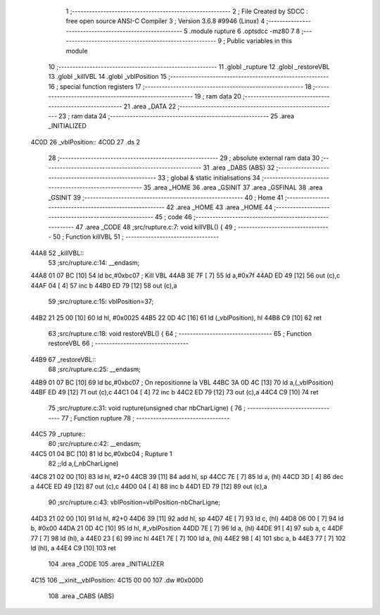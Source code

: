                               1 ;--------------------------------------------------------
                              2 ; File Created by SDCC : free open source ANSI-C Compiler
                              3 ; Version 3.6.8 #9946 (Linux)
                              4 ;--------------------------------------------------------
                              5 	.module rupture
                              6 	.optsdcc -mz80
                              7 	
                              8 ;--------------------------------------------------------
                              9 ; Public variables in this module
                             10 ;--------------------------------------------------------
                             11 	.globl _rupture
                             12 	.globl _restoreVBL
                             13 	.globl _killVBL
                             14 	.globl _vblPosition
                             15 ;--------------------------------------------------------
                             16 ; special function registers
                             17 ;--------------------------------------------------------
                             18 ;--------------------------------------------------------
                             19 ; ram data
                             20 ;--------------------------------------------------------
                             21 	.area _DATA
                             22 ;--------------------------------------------------------
                             23 ; ram data
                             24 ;--------------------------------------------------------
                             25 	.area _INITIALIZED
   4C0D                      26 _vblPosition::
   4C0D                      27 	.ds 2
                             28 ;--------------------------------------------------------
                             29 ; absolute external ram data
                             30 ;--------------------------------------------------------
                             31 	.area _DABS (ABS)
                             32 ;--------------------------------------------------------
                             33 ; global & static initialisations
                             34 ;--------------------------------------------------------
                             35 	.area _HOME
                             36 	.area _GSINIT
                             37 	.area _GSFINAL
                             38 	.area _GSINIT
                             39 ;--------------------------------------------------------
                             40 ; Home
                             41 ;--------------------------------------------------------
                             42 	.area _HOME
                             43 	.area _HOME
                             44 ;--------------------------------------------------------
                             45 ; code
                             46 ;--------------------------------------------------------
                             47 	.area _CODE
                             48 ;src/rupture.c:7: void killVBL() {
                             49 ;	---------------------------------
                             50 ; Function killVBL
                             51 ; ---------------------------------
   44A8                      52 _killVBL::
                             53 ;src/rupture.c:14: __endasm;
   44A8 01 07 BC      [10]   54 	ld	bc,#0xbc07 ; Kill VBL
   44AB 3E 7F         [ 7]   55 	ld	a,#0x7f
   44AD ED 49         [12]   56 	out	(c),c
   44AF 04            [ 4]   57 	inc	b
   44B0 ED 79         [12]   58 	out	(c),a
                             59 ;src/rupture.c:15: vblPosition=37;
   44B2 21 25 00      [10]   60 	ld	hl, #0x0025
   44B5 22 0D 4C      [16]   61 	ld	(_vblPosition), hl
   44B8 C9            [10]   62 	ret
                             63 ;src/rupture.c:18: void restoreVBL() {
                             64 ;	---------------------------------
                             65 ; Function restoreVBL
                             66 ; ---------------------------------
   44B9                      67 _restoreVBL::
                             68 ;src/rupture.c:25: __endasm;
   44B9 01 07 BC      [10]   69 	ld	bc,#0xbc07 ; On repositionne la VBL
   44BC 3A 0D 4C      [13]   70 	ld	a,(_vblPosition)
   44BF ED 49         [12]   71 	out	(c),c
   44C1 04            [ 4]   72 	inc	b
   44C2 ED 79         [12]   73 	out	(c),a
   44C4 C9            [10]   74 	ret
                             75 ;src/rupture.c:31: void rupture(unsigned char nbCharLigne) {
                             76 ;	---------------------------------
                             77 ; Function rupture
                             78 ; ---------------------------------
   44C5                      79 _rupture::
                             80 ;src/rupture.c:42: __endasm;
   44C5 01 04 BC      [10]   81 	ld	bc,#0xbc04 ; Rupture 1
                             82 ;;ld	a,(_nbCharLigne)
   44C8 21 02 00      [10]   83 	ld	hl, #2+0
   44CB 39            [11]   84 	add	hl, sp
   44CC 7E            [ 7]   85 	ld	a, (hl)
   44CD 3D            [ 4]   86 	dec	a
   44CE ED 49         [12]   87 	out	(c),c
   44D0 04            [ 4]   88 	inc	b
   44D1 ED 79         [12]   89 	out	(c),a
                             90 ;src/rupture.c:43: vblPosition=vblPosition-nbCharLigne;
   44D3 21 02 00      [10]   91 	ld	hl, #2+0
   44D6 39            [11]   92 	add	hl, sp
   44D7 4E            [ 7]   93 	ld	c, (hl)
   44D8 06 00         [ 7]   94 	ld	b, #0x00
   44DA 21 0D 4C      [10]   95 	ld	hl, #_vblPosition
   44DD 7E            [ 7]   96 	ld	a, (hl)
   44DE 91            [ 4]   97 	sub	a, c
   44DF 77            [ 7]   98 	ld	(hl), a
   44E0 23            [ 6]   99 	inc	hl
   44E1 7E            [ 7]  100 	ld	a, (hl)
   44E2 98            [ 4]  101 	sbc	a, b
   44E3 77            [ 7]  102 	ld	(hl), a
   44E4 C9            [10]  103 	ret
                            104 	.area _CODE
                            105 	.area _INITIALIZER
   4C15                     106 __xinit__vblPosition:
   4C15 00 00               107 	.dw #0x0000
                            108 	.area _CABS (ABS)
